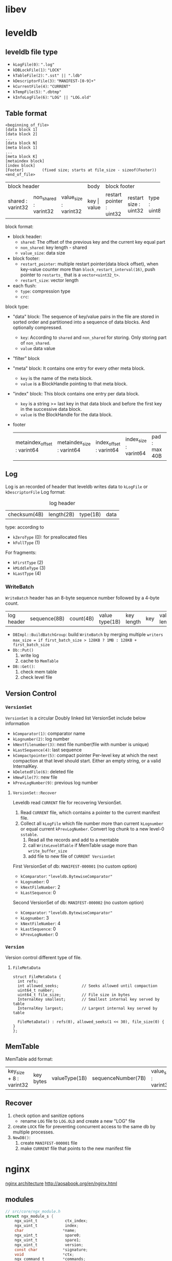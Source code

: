 * libev
* leveldb
** leveldb file type
- =kLogFile(0)=: =".log"=
- =kDBLockFile(1)=: ="LOCK"=
- =kTableFile(2)=: =".sst" || ".ldb"=
- =kDescriptorFile(3)=: ="MANIFEST-[0-9]+"=
- =kCurrentFile(4)=: ="CURRENT"=
- =kTempFile(5)=: =".dbtmp"=
- =kInfoLogFile(6)=: ="LOG" || "LOG.old"=

** Table format
#+BEGIN_EXAMPLE
  <beginning_of_file>
  [data block 1]
  [data block 2]
  ...
  [data block N]
  [meta block 1]
  ...
  [meta block K]
  [metaindex block]
  [index block]
  [Footer]        (fixed size; starts at file_size - sizeof(Footer))
  <end_of_file>
#+END_EXAMPLE

+-------------------+-----------------------+-----------------------+---------------+--------------------------------------------------+--------------+--------------+
|                        block header                               |     body      |                 block footer                     |                             |
+-------------------+-----------------------+-----------------------+---------------+--------------------------+-----------------------+--------------+--------------+
| shared : varint32 | non_shared : varint32 | value_size : varint32 |  key |  value | restart pointer : uint32 | restart size : uint32 | type : uint8 | crc : uint32 |
+-------------------+-----------------------+-----------------------+---------------+--------------------------+-----------------------+--------------+--------------+
block format:
- block header:
  - =shared=: The offset of the previous key and the current key equal part
  - =non_shared=: key length - shared
  - =value_size=: data size
- block footer:
  - =restart_pointer=: multiple restart pointer(data block offset), when key-value counter more than =block_restart_interval(16)=, push pointer to =restarts_= that is a =vector<uint32_t>=.
  - =restart_size=: vector length
- each flush:
  - =type=: compression type
  - =crc=:

block type:
- "data" block: The sequence of key/value pairs in the file are stored in sorted order and partitioned into a sequence of data blocks. And optionally compressed.
  - =key=: According to =shared= and =non_shared= for storing. Only storing part of =non_shared=.
  - =value= data value
- "filter" block
- "meta" block: It contains one entry for every other meta block.
  - =key= is the name of the meta block.
  - =value= is a BlockHandle pointing to that meta block.
- "index" block: This block contains one entry per data block.
  - =key= is a string >= last key in that data block and before the first key in the successive data block.
  - =value= is the BlockHandle for the data block.
- footer
  | metaindex_offset : varint64 | metaindex_size : varint64 | index_offset : varint64 | index_size : varint64 | pad : max 40B | table magic(=0xdb4775248b80fb57=) |

** Log
Log is an recorded of header that leveldb writes data to =kLogFile= or =kDescriptorFile=
Log format: 
#+caption: log header
| checksum(4B) | length(2B) | type(1B) | data |

type: according to 
- =kZeroType= (0): for preallocated files
- =kFullType= (1)
For fragments:
- =kFirstType= (2)
- =kMiddleType= (3)
- =kLastType= (4)

*** WriteBatch
=WriteBatch= header has an 8-byte sequence number followed by a 4-byte count.
| log header | sequence(8B) | count(4B) | value type(1B) | key length | key | value length | value |

- =DBImpl::BuildBatchGroup=: build =WriteBatch= by merging multiple =writers=
  =max_size = if first_batch_size > 128KB ? 1MB : 128KB + first_batch_size=
- =Db::Put()=
  1. write log
  2. cache to =MemTable=
- =DB::Get()=:
  1. check mem table
  2. check level file

** Version Control
*** =VersionSet=
=VersionSet= is a circular Doubly linked list
VersionSet include below information
- =kComparator(1)=: comparator name
- =kLognumber(2)=: log number
- =kNextfilenumber(3)=: next file number(file with number is unique)
- =kLastSequence(4)=: last sequence
- =kCompactpointer(5)=: compact pointer
  Per-level key at which the next compaction at that level should start. Either an empty string, or a valid InternalKey.
- =kDeletedFile(6)=: deleted file
- =kNewFile(7)=: new file
- =kPrevLogNumber(9)=: previous log number

**** =VersionSet::Recover=
Leveldb read =CURRENT= file for recovering VersionSet.
1. Read =CURRENT= file, which contains a pointer to the current manifest file.
2. Collect all =kLogFile= which file number more than current =kLognumber= or equal current =kPrevLogNumber=. Convert log chunk to a new level-0 =sstable=.
   1. Read all the records and add to a mentable
   2. call =WriteLevel0Table= if MemTable usage more than =write_buffer_size=
   3. add file to new file of =CURRENT VersionSet=

First VersionSet of db: =MANIFEST-000001= (no custom option)
- =kComparator=: ="leveldb.BytewiseComparator"=
- =kLognumber=: 0
- =kNextFileNumber=: 2
- =kLastSequence=: 0

Second VersionSet of db: =MANIFEST-000002= (no custom option)
- =kComparator=: ="leveldb.BytewiseComparator"=
- =kLognumber=: 3
- =kNextFileNumber=: 4
- =kLastSequence=: 0
- =kPrevLogNumber=: 0

*** =Version=
Version control different type of file.
**** =FileMetaData=
#+BEGIN_SRC C++
  struct FileMetaData {
    int refs;
    int allowed_seeks;          // Seeks allowed until compaction
    uint64_t number;
    uint64_t file_size;         // File size in bytes
    InternalKey smallest;       // Smallest internal key served by table
    InternalKey largest;        // Largest internal key served by table

    FileMetaData() : refs(0), allowed_seeks(1 << 30), file_size(0) { }
  };
#+END_SRC

** MemTable
MemTable add format:
| key_size + 8 : varint32 | key bytes | valueType(1B) | sequenceNumber(7B) | value_size : varint32 | value byte |
** Recover
1. check option and sanitize options
   - rename =LOG= file to =LOG.OLD= and create a new "LOG" file
2. create =LOCK= file for preventing concurrent access to the same db by multiple processes.
3. =NewDB()=:
   1. create =MANIFEST-000001= file
   2. make =CURRENT= file that points to the new manifest file

* nginx
[[http://aosabook.org/images/nginx/architecture.png][nginx architecture]]
http://aosabook.org/en/nginx.html
** modules
#+BEGIN_SRC C
  // src/core/ngx_module.h
  struct ngx_module_s {
      ngx_uint_t            ctx_index;
      ngx_uint_t            index;
      char                 *name;
      ngx_uint_t            spare0;
      ngx_uint_t            spare1;
      ngx_uint_t            version;
      const char           *signature;
      void                 *ctx;
      ngx_command_t        *commands;
      ngx_uint_t            type;
      ngx_int_t           (*init_master)(ngx_log_t *log);
      ngx_int_t           (*init_module)(ngx_cycle_t *cycle);
      ngx_int_t           (*init_process)(ngx_cycle_t *cycle);
      ngx_int_t           (*init_thread)(ngx_cycle_t *cycle);
      void                (*exit_thread)(ngx_cycle_t *cycle);
      void                (*exit_process)(ngx_cycle_t *cycle);
      void                (*exit_master)(ngx_cycle_t *cycle);
      uintptr_t             spare_hook0;
      uintptr_t             spare_hook1;
      uintptr_t             spare_hook2;
      uintptr_t             spare_hook3;
      uintptr_t             spare_hook4;
      uintptr_t             spare_hook5;
      uintptr_t             spare_hook6;
      uintptr_t             spare_hook7;
  };
  // src/core/ngx_core.h
  typedef struct ngx_module_s          ngx_module_t;
#+END_SRC
